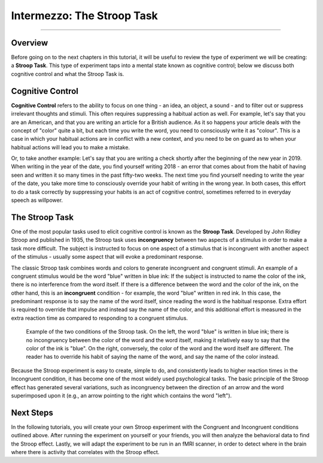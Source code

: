 .. _EP_Intermezzo_Stroop:

============================
Intermezzo: The Stroop Task
============================

------------

Overview
********

Before going on to the next chapters in this tutorial, it will be useful to review the type of experiment we will be creating: a **Stroop Task**. This type of experiment taps into a mental state known as cognitive control; below we discuss both cognitive control and what the Stroop Task is.

Cognitive Control
*************

**Cognitive Control** refers to the ability to focus on one thing - an idea, an object, a sound  - and to filter out or suppress irrelevant thoughts and stimuli. This often requires suppressing a habitual action as well. For example, let's say that you are an American, and that you are writing an article for a British audience. As it so happens your article deals with the concept of "color" quite a bit, but each time you write the word, you need to consciously write it as "colour". This is a case in which your habitual actions are in conflict with a new context, and you need to be on guard as to when your habitual actions will lead you to make a mistake.

Or, to take another example: Let's say that you are writing a check shortly after the beginning of the new year in 2019. When writing in the year of the date, you find yourself writing 2018 - an error that comes about from the habit of having seen and written it so many times in the past fifty-two weeks. The next time you find yourself needing to write the year of the date, you take more time to consciously override your habit of writing in the wrong year. In both cases, this effort to do a task correctly by suppressing your habits is an act of cognitive control, sometimes referred to in everyday speech as willpower.


The Stroop Task
***************

One of the most popular tasks used to elicit cognitive control is known as the **Stroop Task**. Developed by John Ridley Stroop and published in 1935, the Stroop task uses **incongruency** between two aspects of a stimulus in order to make a task more difficult. The subject is instructed to focus on one aspect of a stimulus that is incongruent with another aspect of the stimulus - usually some aspect that will evoke a predominant response.

The classic Stroop task combines words and colors to generate incongruent and congruent stimuli. An example of a congruent stimulus would be the word "blue" written in blue ink: If the subject is instructed to name the color of the ink, there is no interference from the word itself. If there is a difference between the word and the color of the ink, on the other hand, this is an **incongruent** condition - for example, the word "blue" written in red ink. In this case, the predominant response is to say the name of the word itself, since reading the word is the habitual response. Extra effort is required to override that impulse and instead say the name of the color, and this additional effort is measured in the extra reaction time as compared to responding to a congruent stimulus.

.. figure:: Stroop_Example.png

  Example of the two conditions of the Stroop task. On the left, the word "blue" is written in blue ink; there is no incongruency between the color of the word and the word itself, making it relatively easy to say that the color of the ink is "blue". On the right, conversely, the color of the word and the word itself are different. The reader has to override his habit of saying the name of the word, and say the name of the color instead.
  
 
Because the Stroop experiment is easy to create, simple to do, and consistently leads to higher reaction times in the Incongruent condition, it has become one of the most widely used psychological tasks. The basic principle of the Stroop effect has generated several variations, such as incongruency between the direction of an arrow and the word superimposed upon it (e.g., an arrow pointing to the right which contains the word "left").

Next Steps
**********

In the following tutorials, you will create your own Stroop experiment with the Congruent and Incongruent conditions outlined above. After running the experiment on yourself or your friends, you will then analyze the behavioral data to find the Stroop effect. Lastly, we will adapt the experiment to be run in an fMRI scanner, in order to detect where in the brain where there is activity that correlates with the Stroop effect.
